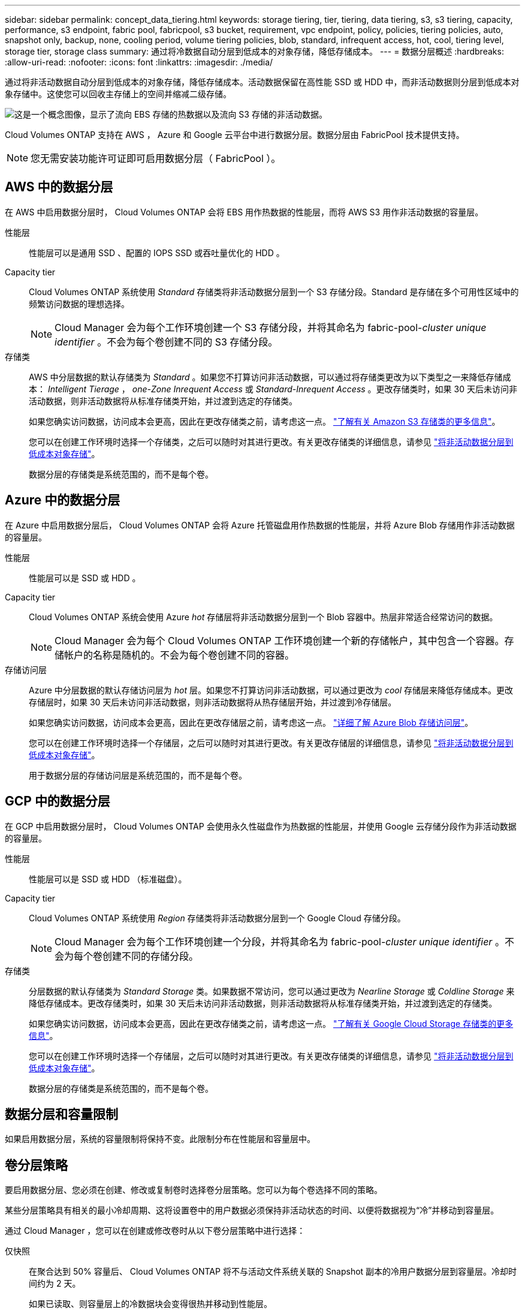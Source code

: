 ---
sidebar: sidebar 
permalink: concept_data_tiering.html 
keywords: storage tiering, tier, tiering, data tiering, s3, s3 tiering, capacity, performance, s3 endpoint, fabric pool, fabricpool, s3 bucket, requirement, vpc endpoint, policy, policies, tiering policies, auto, snapshot only, backup, none, cooling period, volume tiering policies, blob, standard, infrequent access, hot, cool, tiering level, storage tier, storage class 
summary: 通过将冷数据自动分层到低成本的对象存储，降低存储成本。 
---
= 数据分层概述
:hardbreaks:
:allow-uri-read: 
:nofooter: 
:icons: font
:linkattrs: 
:imagesdir: ./media/


[role="lead"]
通过将非活动数据自动分层到低成本的对象存储，降低存储成本。活动数据保留在高性能 SSD 或 HDD 中，而非活动数据则分层到低成本对象存储中。这使您可以回收主存储上的空间并缩减二级存储。

image:diagram_data_tiering.png["这是一个概念图像，显示了流向 EBS 存储的热数据以及流向 S3 存储的非活动数据。"]

Cloud Volumes ONTAP 支持在 AWS ， Azure 和 Google 云平台中进行数据分层。数据分层由 FabricPool 技术提供支持。


NOTE: 您无需安装功能许可证即可启用数据分层（ FabricPool ）。



== AWS 中的数据分层

在 AWS 中启用数据分层时， Cloud Volumes ONTAP 会将 EBS 用作热数据的性能层，而将 AWS S3 用作非活动数据的容量层。

性能层:: 性能层可以是通用 SSD 、配置的 IOPS SSD 或吞吐量优化的 HDD 。
Capacity tier:: Cloud Volumes ONTAP 系统使用 _Standard_ 存储类将非活动数据分层到一个 S3 存储分段。Standard 是存储在多个可用性区域中的频繁访问数据的理想选择。
+
--

NOTE: Cloud Manager 会为每个工作环境创建一个 S3 存储分段，并将其命名为 fabric-pool-_cluster unique identifier_ 。不会为每个卷创建不同的 S3 存储分段。

--
存储类:: AWS 中分层数据的默认存储类为 _Standard_ 。如果您不打算访问非活动数据，可以通过将存储类更改为以下类型之一来降低存储成本： _Intelligent Tierage_ ， _one-Zone Inrequent Access_ 或 _Standard-Inrequent Access_ 。更改存储类时，如果 30 天后未访问非活动数据，则非活动数据将从标准存储类开始，并过渡到选定的存储类。
+
--
如果您确实访问数据，访问成本会更高，因此在更改存储类之前，请考虑这一点。 https://aws.amazon.com/s3/storage-classes["了解有关 Amazon S3 存储类的更多信息"^]。

您可以在创建工作环境时选择一个存储类，之后可以随时对其进行更改。有关更改存储类的详细信息，请参见 link:task_tiering.html["将非活动数据分层到低成本对象存储"]。

数据分层的存储类是系统范围的，而不是每个卷。

--




== Azure 中的数据分层

在 Azure 中启用数据分层后， Cloud Volumes ONTAP 会将 Azure 托管磁盘用作热数据的性能层，并将 Azure Blob 存储用作非活动数据的容量层。

性能层:: 性能层可以是 SSD 或 HDD 。
Capacity tier:: Cloud Volumes ONTAP 系统会使用 Azure _hot_ 存储层将非活动数据分层到一个 Blob 容器中。热层非常适合经常访问的数据。
+
--

NOTE: Cloud Manager 会为每个 Cloud Volumes ONTAP 工作环境创建一个新的存储帐户，其中包含一个容器。存储帐户的名称是随机的。不会为每个卷创建不同的容器。

--
存储访问层:: Azure 中分层数据的默认存储访问层为 _hot_ 层。如果您不打算访问非活动数据，可以通过更改为 _cool_ 存储层来降低存储成本。更改存储层时，如果 30 天后未访问非活动数据，则非活动数据将从热存储层开始，并过渡到冷存储层。
+
--
如果您确实访问数据，访问成本会更高，因此在更改存储层之前，请考虑这一点。 https://docs.microsoft.com/en-us/azure/storage/blobs/storage-blob-storage-tiers["详细了解 Azure Blob 存储访问层"^]。

您可以在创建工作环境时选择一个存储层，之后可以随时对其进行更改。有关更改存储层的详细信息，请参见 link:task_tiering.html["将非活动数据分层到低成本对象存储"]。

用于数据分层的存储访问层是系统范围的，而不是每个卷。

--




== GCP 中的数据分层

在 GCP 中启用数据分层时， Cloud Volumes ONTAP 会使用永久性磁盘作为热数据的性能层，并使用 Google 云存储分段作为非活动数据的容量层。

性能层:: 性能层可以是 SSD 或 HDD （标准磁盘）。
Capacity tier:: Cloud Volumes ONTAP 系统使用 _Region_ 存储类将非活动数据分层到一个 Google Cloud 存储分段。
+
--

NOTE: Cloud Manager 会为每个工作环境创建一个分段，并将其命名为 fabric-pool-_cluster unique identifier_ 。不会为每个卷创建不同的存储分段。

--
存储类:: 分层数据的默认存储类为 _Standard Storage_ 类。如果数据不常访问，您可以通过更改为 _Nearline Storage_ 或 _Coldline Storage_ 来降低存储成本。更改存储类时，如果 30 天后未访问非活动数据，则非活动数据将从标准存储类开始，并过渡到选定的存储类。
+
--
如果您确实访问数据，访问成本会更高，因此在更改存储类之前，请考虑这一点。 https://cloud.google.com/storage/docs/storage-classes["了解有关 Google Cloud Storage 存储类的更多信息"^]。

您可以在创建工作环境时选择一个存储层，之后可以随时对其进行更改。有关更改存储类的详细信息，请参见 link:task_tiering.html["将非活动数据分层到低成本对象存储"]。

数据分层的存储类是系统范围的，而不是每个卷。

--




== 数据分层和容量限制

如果启用数据分层，系统的容量限制将保持不变。此限制分布在性能层和容量层中。



== 卷分层策略

要启用数据分层、您必须在创建、修改或复制卷时选择卷分层策略。您可以为每个卷选择不同的策略。

某些分层策略具有相关的最小冷却周期、这将设置卷中的用户数据必须保持非活动状态的时间、以便将数据视为“冷”并移动到容量层。

通过 Cloud Manager ，您可以在创建或修改卷时从以下卷分层策略中进行选择：

仅快照:: 在聚合达到 50% 容量后、 Cloud Volumes ONTAP 将不与活动文件系统关联的 Snapshot 副本的冷用户数据分层到容量层。冷却时间约为 2 天。
+
--
如果已读取、则容量层上的冷数据块会变得很热并移动到性能层。

--
全部:: 所有数据（不包括元数据）都会立即标记为冷数据，并尽快分层到对象存储。无需等待 48 小时，卷中的新块就会变冷。请注意，在设置所有策略之前，卷中的块需要 48 小时才能变冷。
+
--
如果读取，则云层上的冷数据块将保持冷状态，不会回写到性能层。此策略从 ONTAP 9.6 开始可用。

--
自动:: 在聚合达到 50% 容量后、 Cloud Volumes ONTAP 会将卷中的冷数据块分层到容量层。冷数据不仅包括 Snapshot 副本、还包括来自活动文件系统的冷用户数据。冷却期约为 31 天。
+
--
从 Cloud Volumes ONTAP 9.4 开始支持此策略。

如果通过随机读取进行读取、则容量层中的冷数据块会变得很热并移动到性能层。如果按顺序读取（例如与索引和防病毒扫描关联的读取）进行读取、冷数据块将保持冷态并且不会移动到性能层。

--
无:: 将卷的数据保留在性能层中、防止将其移动到容量层。


复制卷时，您可以选择是否将数据分层到对象存储。否则， Cloud Manager 会将 * 备份 * 策略应用于数据保护卷。从 Cloud Volumes ONTAP 9.6 开始， * 所有 * 分层策略将取代备份策略。



=== 关闭 Cloud Volumes ONTAP 会影响冷却期

数据块通过散热扫描进行冷却。在此过程中，未使用的块的块温度会移动（冷却）到下一个较低的值。默认散热时间取决于卷分层策略：

* 自动： 31 天
* 仅 Snapshot ： 2 天


要使散热扫描正常运行，必须运行 Cloud Volumes ONTAP 。如果关闭 Cloud Volumes ONTAP ，则散热也会停止。因此，散热时间可能会更长。



== 设置数据分层

有关说明以及支持的配置列表，请参见 link:task_tiering.html["将非活动数据分层到低成本对象存储"]。
